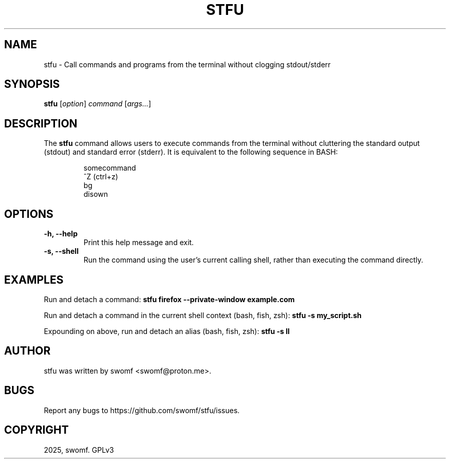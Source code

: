 .TH STFU 1 "2024" "" "stfu"
.SH NAME
stfu \- Call commands and programs from the terminal without clogging
stdout/stderr

.SH SYNOPSIS
.B stfu
.I \fR[\f2option\fR] \f2command\fR [\f2args...\fR]

.SH DESCRIPTION
The
.B stfu
command allows users to execute commands from the terminal without cluttering
the standard output (stdout) and standard error (stderr). It is equivalent to
the following sequence in BASH:

.RS
.nf
somecommand
^Z           (ctrl+z)
bg
disown
.nf
.RE

.SH OPTIONS
.TP
.B -h, --help
Print this help message and exit.

.TP
.B -s, --shell
Run the command using the user's current calling shell, rather than executing the command directly.

.SH EXAMPLES
Run and detach a command:
.B stfu firefox --private-window example.com

Run and detach a command in the current shell context (bash, fish, zsh):
.B stfu -s my_script.sh

Expounding on above, run and detach an alias (bash, fish, zsh):
.B stfu -s ll

.SH AUTHOR
stfu was written by swomf <swomf@proton.me>.

.SH BUGS
Report any bugs to https://github.com/swomf/stfu/issues.

.SH COPYRIGHT
2025, swomf. GPLv3
